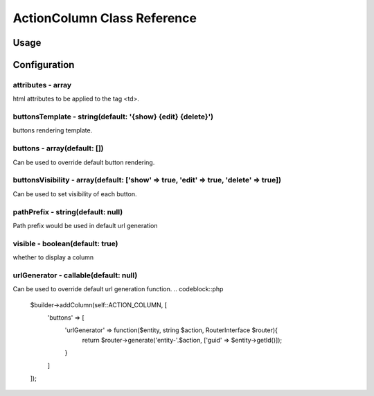ActionColumn Class Reference
============================

Usage
-----

.. codeblock::php
    $builder->addColumn(self::ACTION_COLUMN, [
        'pathPrefix' => 'path_prefix'
    ]);

Configuration
-------------

attributes - array
~~~~~~~~~~~~~~~~~~
html attributes to be applied to the tag <td>.

buttonsTemplate - string(default: '{show} {edit} {delete}')
~~~~~~~~~~~~~~~~~~~~~~~~
buttons rendering template.

buttons - array(default: [])
~~~~~~~~~~~~~~~~~~~~~~~~~~~~
Can be used to override default button rendering.

.. codeblock::php
    $builder->addColumn(self::ACTION_COLUMN, [
        'buttons' => [
            'show' => function(Object $entity, string $url){
                return '<a href="'.$url.'?id='.$entity->id.'">Show</a>';
            }
        ]
    ]);

buttonsVisibility - array(default: ['show' => true, 'edit' => true, 'delete' => true])
~~~~~~~~~~~~~~~~~~~~~~~~~~~~~~~~~~~~~~~~~~~~~~~~~~~~~~~~~~~~~~~~~~~~~~~~~~~~~~~~~~~~~~
Can be used to set visibility of each button.

pathPrefix - string(default: null)
~~~~~~~~~~~~~~~~~~~~~~~~~~~~~~~~~~~~~~~~~~~~
Path prefix would be used in default url generation

visible - boolean(default: true)
~~~~~~~~~~~~~~~~~
whether to display a column

urlGenerator - callable(default: null)
~~~~~~~~~~~~~~~~~~~~~~~~~~~~~~~~~~~~~~
Can be used to override default url generation function.
.. codeblock::php
    $builder->addColumn(self::ACTION_COLUMN, [
        'buttons' => [
            'urlGenerator' => function($entity, string $action, RouterInterface $router){
                return $router->generate('entity-'.$action, ['guid' => $entity->getId()]);
            }
        ]
    ]);


